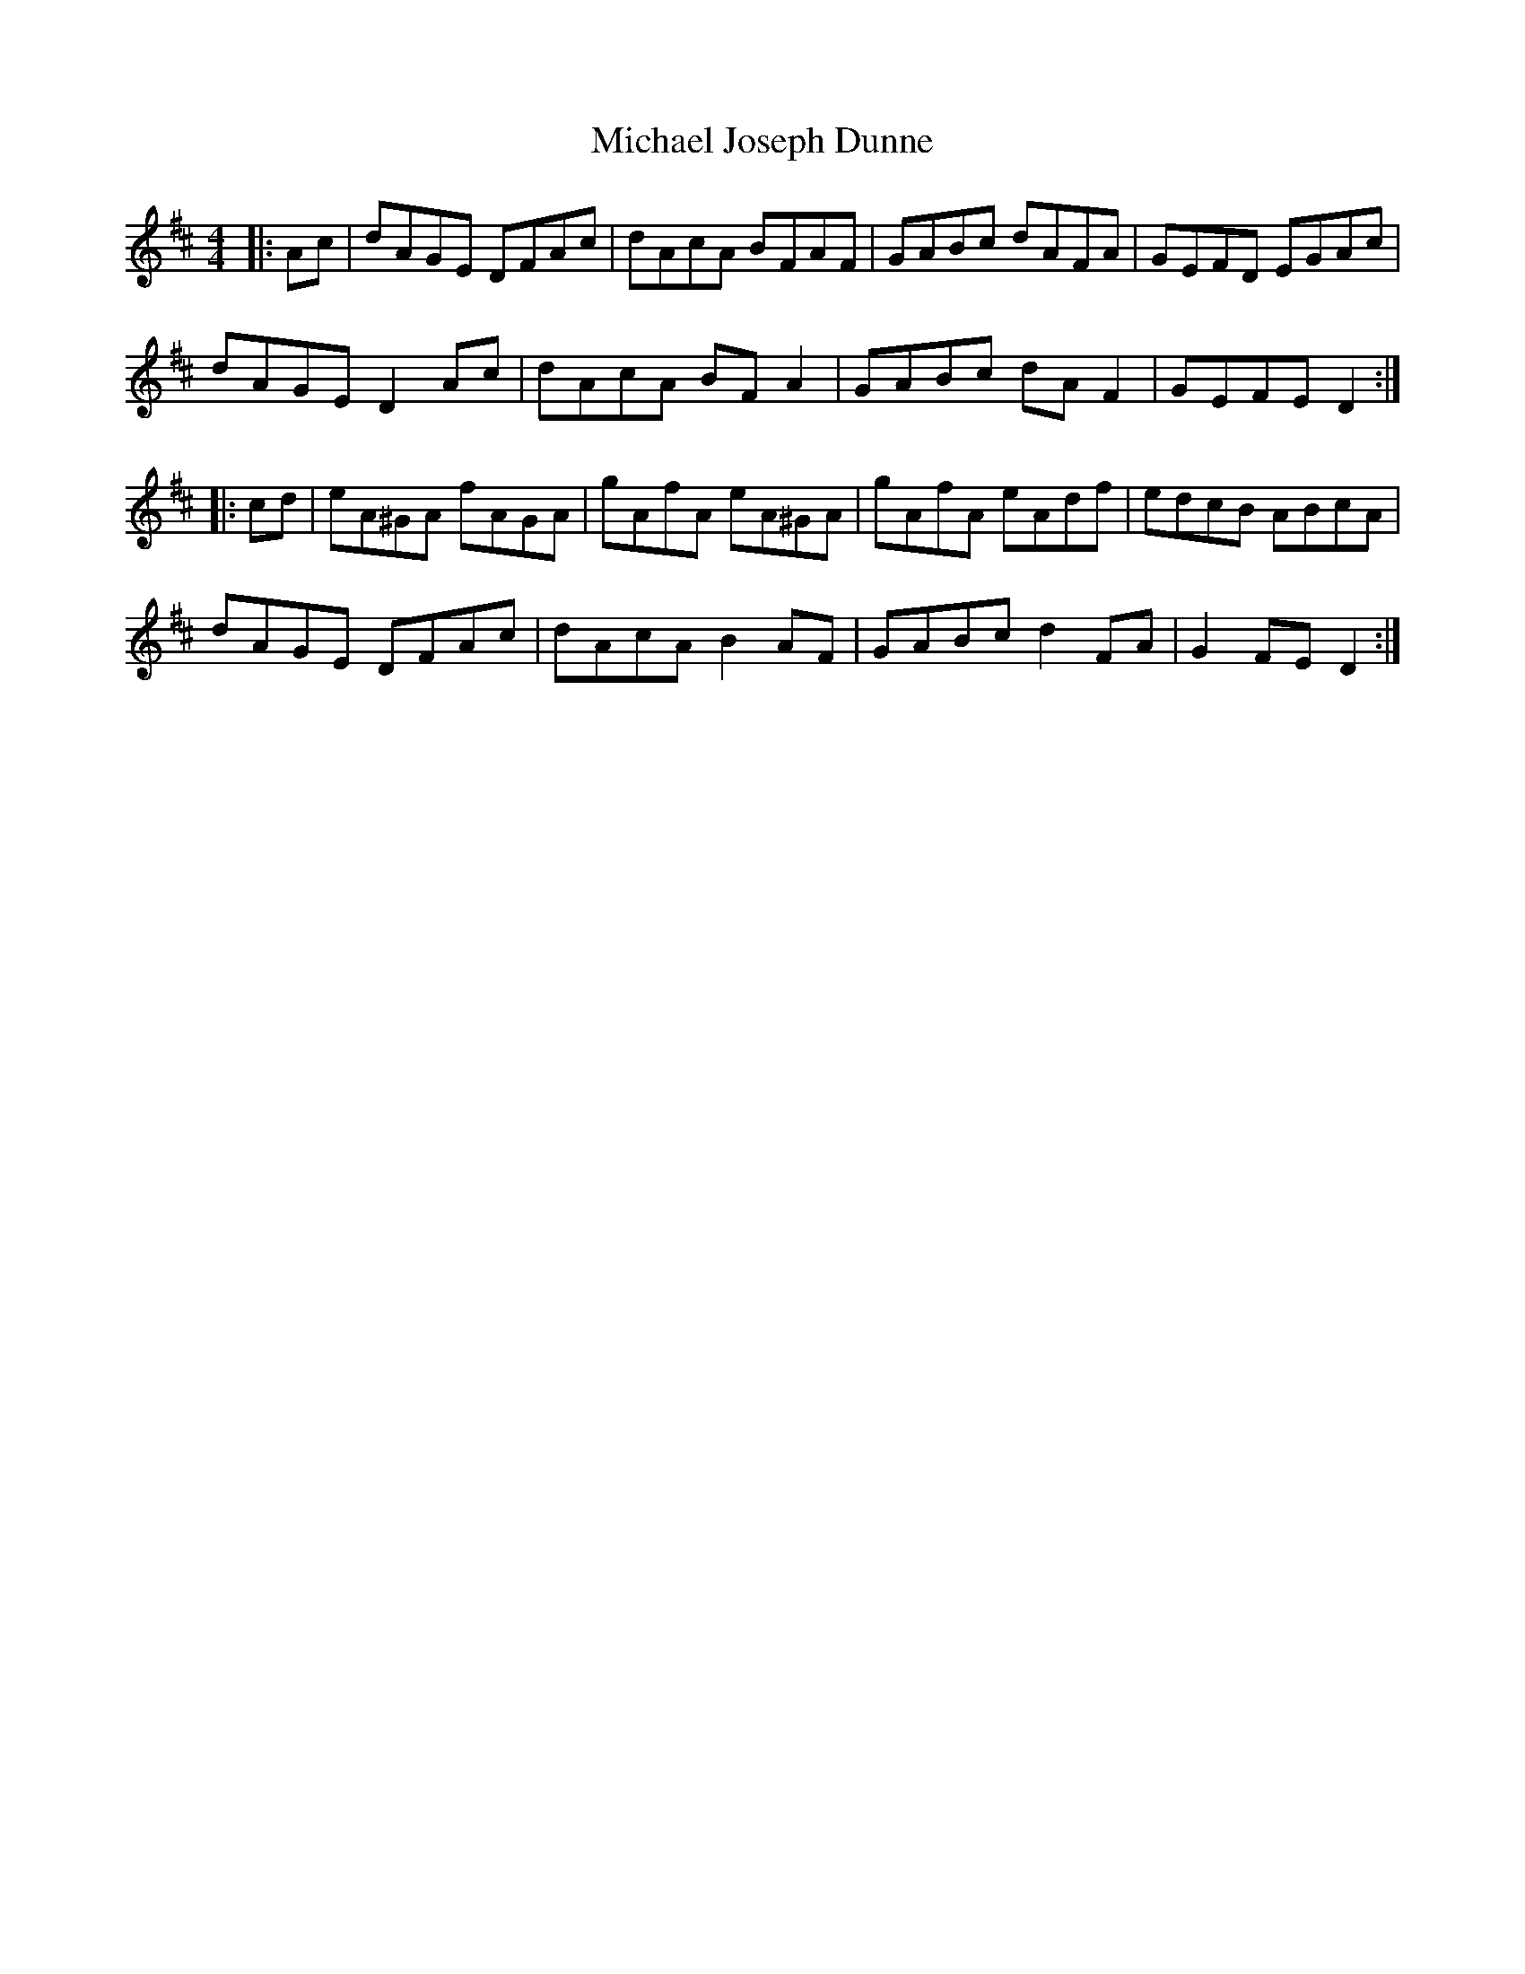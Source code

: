X: 26496
T: Michael Joseph Dunne
R: hornpipe
M: 4/4
K: Dmajor
|:Ac|dAGE DFAc|dAcA BFAF|GABc dAFA|GEFD EGAc|
dAGE D2 Ac|dAcA BF A2|GABc dA F2|GEFE D2:|
|:cd|eA^GA fAGA|gAfA eA^GA|gAfA eAdf|edcB ABcA|
dAGE DFAc|dAcA B2 AF|GABc d2 FA|G2 FE D2:|

